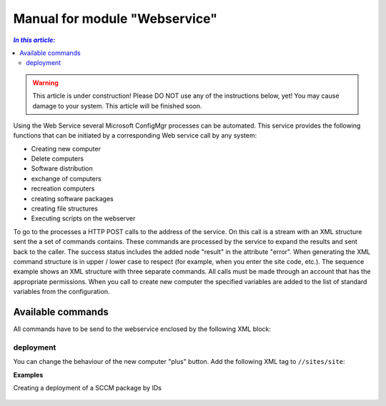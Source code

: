 Manual for module "Webservice"
=============================================================

.. contents:: *In this article:*
  :local:
  :depth: 3


.. warning:: This article is under construction! Please DO NOT use any of the instructions below, yet! You may cause damage to your system. This article will be finished soon.

Using the Web Service several Microsoft ConfigMgr processes can be automated. This service provides the following functions that can be initiated by a corresponding Web service call by any system:

- Creating new computer
- Delete computers
- Software distribution
- exchange of computers
- recreation computers
- creating software packages
- creating file structures
- Executing scripts on the webserver

To go to the processes a HTTP POST calls to the address of the service. On this call is a stream with an XML structure sent the a set of commands contains. These commands are processed by the service to expand the results and sent back to the caller. The success status includes the added node "result" in the attribute "error".
When generating the XML command structure is in upper / lower case to respect (for example, when you enter the site code, etc.). The sequence example shows an XML structure with three separate commands. All calls must be made through an account that has the appropriate permissions. When you call to create new computer the specified variables are added to the list of standard variables from the configuration.

************************************************************************************
Available commands
************************************************************************************

All commands have to be send to the webservice enclosed by the following XML block:

 .. code-block:: xml
  :emphasize-lines: 1,2,6
  :linenos:

  <?xml version="1.0" encoding="utf-8"?>
  <cmds>
    <cmd></cmd>
    <cmd></cmd>
    ...
  </cmds>

===============
deployment
===============

You can change the behaviour of the new computer "plus" button.
Add the following XML tag to ``//sites/site``:

.. code-block:: xml
 :linenos:

  <cmd name="deployment" siteCode="000">
    <computerName>Name of the computer (alternative)</computerName>
    <resourceID>Resourcen ID of the computer (alternative)</resourceID>
    <packageName>Name of the package (alternative)</packageName>
    <packageID>Id of the package (alternative)</packageID>
    <program>name of the package program</program>
    <type>Optional/Mandatory</type>
  </cmd> 


**Examples**

Creating a deployment of a SCCM package by IDs

 .. code-block:: xml
  :emphasize-lines: 3,5-7
  :linenos:

  <cmd name="deployment" siteCode="P01">
    <computerName></computerName>
    <resourceID>12341134</resourceID>
    <packageName></packageName>
    <packageID>P0100001</packageID>
    <program>install</program>
    <type>Mandatory</type>
  </cmd> 